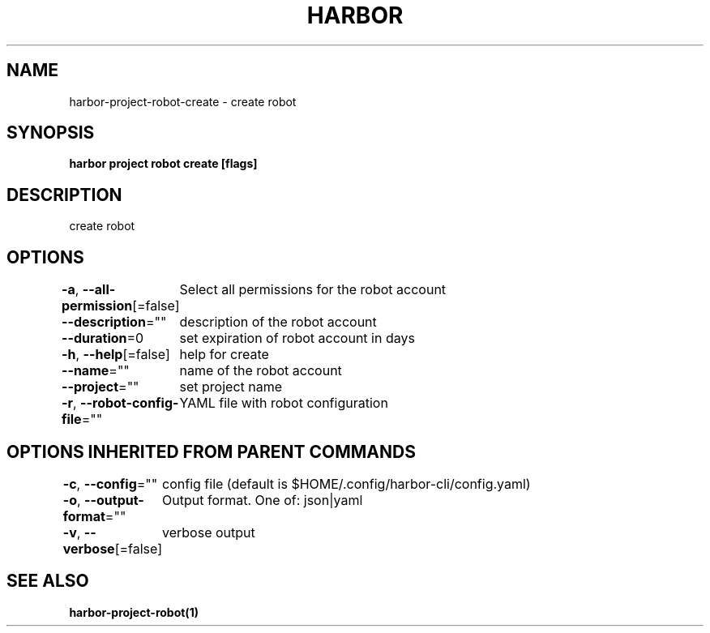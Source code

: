 .nh
.TH "HARBOR" "1"  "Harbor Community" "Harbor User Manuals"

.SH NAME
harbor-project-robot-create - create robot


.SH SYNOPSIS
\fBharbor project robot create [flags]\fP


.SH DESCRIPTION
create robot


.SH OPTIONS
\fB-a\fP, \fB--all-permission\fP[=false]
	Select all permissions for the robot account

.PP
\fB--description\fP=""
	description of the robot account

.PP
\fB--duration\fP=0
	set expiration of robot account in days

.PP
\fB-h\fP, \fB--help\fP[=false]
	help for create

.PP
\fB--name\fP=""
	name of the robot account

.PP
\fB--project\fP=""
	set project name

.PP
\fB-r\fP, \fB--robot-config-file\fP=""
	YAML file with robot configuration


.SH OPTIONS INHERITED FROM PARENT COMMANDS
\fB-c\fP, \fB--config\fP=""
	config file (default is $HOME/.config/harbor-cli/config.yaml)

.PP
\fB-o\fP, \fB--output-format\fP=""
	Output format. One of: json|yaml

.PP
\fB-v\fP, \fB--verbose\fP[=false]
	verbose output


.SH SEE ALSO
\fBharbor-project-robot(1)\fP